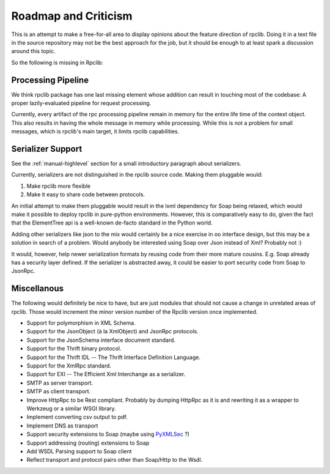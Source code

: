 
Roadmap and Criticism
=====================

This is an attempt to make a free-for-all area to display opinions about the
feature direction of rpclib. Doing it in a text file in the source repository
may not be the best approach for the job, but it should be enough to at least spark
a discussion around this topic.

So the following is missing in Rpclib:

Processing Pipeline
-------------------

We think rpclib package has one last missing element whose addition can result in
touching most of the codebase: A proper lazily-evaluated pipeline for request
processing.

Currently, every artifact of the rpc processing pipeline remain in memory for the
entire life time of the context object. This also results in having the whole message
in memory while processing. While this is not a problem for small messages, which is
rpclib's main target, it limits rpclib capabilities.

Serializer Support
------------------

See the :ref:`manual-highlevel` section for a small introductory paragraph about
serializers.

Currently, serializers are not distinguished in the rpclib source code. Making
them pluggable would:

#. Make rpclib more flexible
#. Make it easy to share code between protocols.

An initial attempt to make them pluggable would result in the lxml dependency
for Soap being relaxed, which would make it possible to deploy rpclib in
pure-python environments. However, this is comparatively easy to do, given
the fact that the ElementTree api is a well-known de-facto standard in the
Python world.

Adding other serializers like json to the mix would certainly be a nice
exercise in oo interface design, but this may be a solution in search of a
problem. Would anybody be interested using Soap over Json instead of Xml?
Probably not :)

It would, however, help newer serialization formats by reusing code from their
more mature cousins. E.g. Soap already has a security layer defined. If the
serializer is abstracted away, it could be easier to port security code from
Soap to JsonRpc.

Miscellanous
------------

The following would definitely be nice to have, but are just modules that should
not cause a change in unrelated areas of rpclib. Those would increment the minor
version number of the Rpclib version once implemented.

* Support for polymorphism in XML Schema.
* Support for the JsonObject (à la XmlObject) and JsonRpc protocols.
* Support for the JsonSchema interface document standard.
* Support for the Thrift binary protocol.
* Support for the Thrift IDL -- The Thrift Interface Definition Language.
* Support for the XmlRpc standard.
* Support for EXI -- The Efficient Xml Interchange as a serializer.
* SMTP as server transport.
* SMTP as client transport.
* Improve HttpRpc to be Rest compliant. Probably by dumping HttpRpc as it is
  and rewriting it as a wrapper to Werkzeug or a similar WSGI library.
* Implement converting csv output to pdf.
* Implement DNS as transport
* Support security extensions to Soap (maybe using `PyXMLSec <http://pypi.python.org/pypi/PyXMLSec/0.3.0>`_ ?)
* Support addressing (routing) extensions to Soap
* Add WSDL Parsing support to Soap client
* Reflect transport and protocol pairs other than Soap/Http to the Wsdl.
